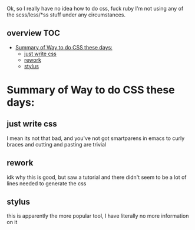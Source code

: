 Ok, so I really have no idea how to do css, fuck ruby I'm not using
any of the scss/less/*ss stuff under any circumstances.


** overview                                                             :TOC:
- [[#summary-of-way-to-do-css-these-days][Summary of Way to do CSS these days:]]
  - [[#just-write-css][just write css]]
  - [[#rework][rework]]
  - [[#stylus][stylus]]

* Summary of Way to do CSS these days:
** just write css
   I mean its not that bad, and you've not got smartparens in emacs to
   curly braces and cutting and pasting are trivial
** rework
   idk why this is good, but saw a tutorial and there didn't seem to
   be a lot of lines needed to generate the css
** stylus
   this is apparently the more popular tool, I have literally no more
   information on it
